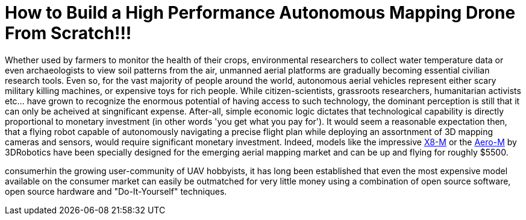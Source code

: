 = How to Build a High Performance Autonomous Mapping Drone From Scratch!!!

Whether used by farmers to monitor the health of their crops, environmental researchers to collect water temperature data or even archaeologists to view soil patterns from the air, unmanned aerial platforms are gradually becoming essential civilian research tools.  Even so, for the vast majority of people around the world, autonomous aerial vehicles represent either scary military killing machines, or expensive toys for rich people. While citizen-scientists, grassroots researchers, humanitarian activists etc…​ have grown to recognize the enormous potential of having access to such technology, the dominant perception is still that it can only be acheived at singnificant expense. After-all, simple economic logic dictates that technological capability is directly proportional to monetary investment (in other words 'you get what you pay for').  It would seem a reasonable expectation then, that a flying robot capable of autonomously navigating a precise flight plan while deploying an assortnment of 3D mapping cameras and sensors, would require significant monetary investment.  Indeed, models like the impressive https://store.3drobotics.com/products/x8-m?taxon_id=32&_ga=1.11959028.133431665.1440776780[X8-M] or the https://www.store.3drobotics.com/products/aero-m?taxon_id=32&_ga=1.181327591.133431665.1440776780[Aero-M] by 3DRobotics have been specially designed for the emerging aerial mapping market and can be up and flying for roughly $5500.



consumerhin the growing user-community of UAV hobbyists, it has long been established that even the most expensive model available on the consumer market can easily be outmatched for very little money using a combination of open source software, open source hardware and "Do-It-Yourself" techniques. 

